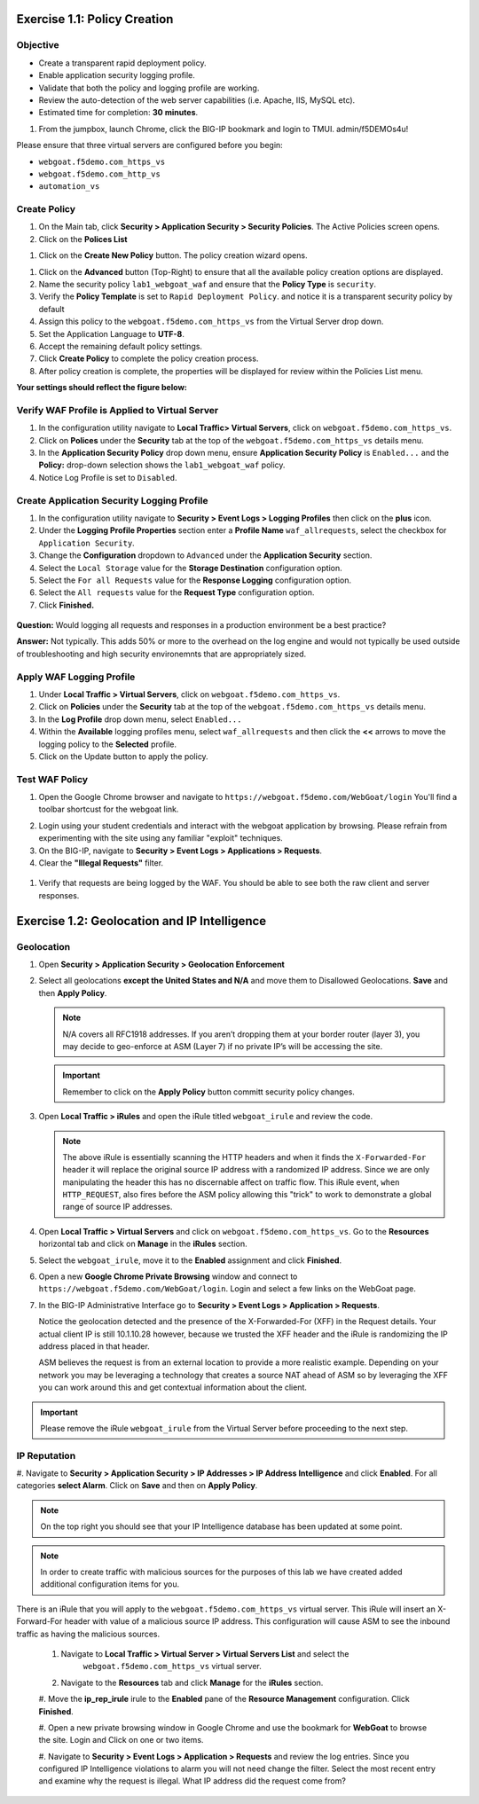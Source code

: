 Exercise 1.1: Policy Creation
----------------------------------
Objective
~~~~~~~~~

- Create a transparent rapid deployment policy.

- Enable application security logging profile.

- Validate that both the policy and logging profile are working.

- Review the auto-detection of the web server capabilities (i.e. Apache, IIS, MySQL etc).

- Estimated time for completion: **30** **minutes**.

#. From the jumpbox, launch Chrome, click the BIG-IP bookmark and login to TMUI. admin/f5DEMOs4u!

Please ensure that three virtual servers are configured before you begin:

- ``webgoat.f5demo.com_https_vs``
- ``webgoat.f5demo.com_http_vs``
- ``automation_vs``

Create Policy
~~~~~~~~~~~~~

#. On the Main tab, click **Security > Application Security > Security Policies**. The Active Policies screen opens.
#. Click on the **Polices List**

.. image:: images/image1.PNG


#. Click on the **Create New Policy** button. The policy creation wizard opens.

.. image:: images/image2.PNG

#. Click on the **Advanced** button (Top-Right) to ensure that all the available policy creation options are displayed.

#. Name the security policy ``lab1_webgoat_waf`` and ensure that the **Policy Type** is ``security``.

#. Verify the **Policy Template** is set to ``Rapid Deployment Policy``. and notice it is a transparent security policy by default

#. Assign this policy to the ``webgoat.f5demo.com_https_vs`` from the Virtual Server drop down.

#. Set the Application Language to **UTF-8**.

#. Accept the remaining default policy settings.

#. Click **Create Policy** to complete the policy creation process.

#. After policy creation is complete, the properties will be displayed for review within the Policies List menu.

**Your settings should reflect the figure below:**

.. image:: images/imagefix.PNG


Verify WAF Profile is Applied to Virtual Server
~~~~~~~~~~~~~~~~~~~~~~~~~~~~~~~~~~~~~~~~~~~~~~~~~~~~~
#. In the configuration utility navigate to **Local Traffic> Virtual Servers**, click on ``webgoat.f5demo.com_https_vs``.

#. Click on **Polices** under the **Security** tab at the top of the ``webgoat.f5demo.com_https_vs`` details menu.

#. In the **Application Security Policy** drop down menu, ensure **Application Security Policy** is ``Enabled...`` and the **Policy:** drop-down selection shows the ``lab1_webgoat_waf`` policy.

#. Notice Log Profile is set to ``Disabled``.

.. image:: images/image4.PNG

Create Application Security Logging Profile
~~~~~~~~~~~~~~~~~~~~~~~~~~~~~~~~~~~~~~~~~~~~~~~~~
#. In the configuration utility navigate to **Security > Event Logs > Logging Profiles** then click on the **plus** icon.

#. Under the **Logging Profile Properties** section enter a **Profile Name** ``waf_allrequests``, select the checkbox for ``Application Security``.

#. Change the **Configuration** dropdown to ``Advanced`` under the **Application Security** section.

#. Select the ``Local Storage`` value for the **Storage Destination** configuration option.

#. Select the ``For all Requests`` value for the **Response Logging** configuration option.

#. Select the ``All requests`` value for the **Request Type** configuration option.

#. Click **Finished.**

  .. image:: images/image5.PNG

**Question:** Would logging all requests and responses in a production environment be a best practice?

**Answer:** Not typically. This adds 50% or more to the overhead on the log engine and would not typically be used outside of troubleshooting and high security environemnts that are appropriately sized.


Apply WAF Logging Profile
~~~~~~~~~~~~~~~~~~~~~~~~~~~~~~~
#. Under **Local Traffic > Virtual Servers**, click on ``webgoat.f5demo.com_https_vs``.
#. Click on **Policies** under the **Security** tab at the top of the ``webgoat.f5demo.com_https_vs`` details menu.
#. In the **Log Profile** drop down menu, select ``Enabled...``
#. Within the **Available** logging profiles menu, select ``waf_allrequests`` and then click the **<<** arrows to move the logging policy to the **Selected** profile.
#. Click on the Update button to apply the policy.

.. image:: images/image6.PNG

Test WAF Policy
~~~~~~~~~~~~~~~~~~~~~
#. Open the Google Chrome browser and navigate to ``https://webgoat.f5demo.com/WebGoat/login`` You'll find a toolbar shortcust for the webgoat link.

.. image:: images/image7.PNG

2. Login using your student credentials and interact with the webgoat application by browsing. Please refrain from experimenting with the site using any familiar "exploit" techniques.

#. On the BIG-IP, navigate to **Security > Event Logs > Applications > Requests**.

#. Clear the **"Illegal Requests"** filter.
  .. image:: images/image8.PNG

#. Verify that requests are being logged by the WAF. You should be able to see both the raw client and server responses.
  .. image:: images/image9.PNG

Exercise 1.2: Geolocation and IP Intelligence
----------------------------------------
Geolocation
~~~~~~~~~~~

#. Open **Security > Application Security > Geolocation Enforcement**

#. Select all geolocations **except the United States and N/A** and move
   them to Disallowed Geolocations. **Save** and then **Apply Policy**.

   .. NOTE:: N/A covers all RFC1918 addresses. If you aren’t dropping them
      at your border router (layer 3), you may decide to geo-enforce at
      ASM (Layer 7) if no private IP’s will be accessing the site.

   .. image:: images/image10.PNG

   .. IMPORTANT:: Remember to click on the **Apply Policy** button committ security policy changes.

#. Open **Local Traffic > iRules** and open the iRule titled
   ``webgoat_irule`` and review the code.

   .. code-block:: tcl
      :linenos:

      when HTTP_REQUEST {
         HTTP::header replace X-Forwarded-For "[expr (int(rand()*221)+1)].[expr int(rand()*254)].[expr int(rand()*254)].[expr int(rand()*254)]"
      }

   .. NOTE:: The above iRule is essentially scanning the HTTP headers and when
      it finds the ``X-Forwarded-For`` header it will replace the original source
      IP address with a randomized IP address. Since we are only manipulating
      the header this has no discernable affect on traffic flow. This iRule
      event, ``when HTTP_REQUEST``, also fires before the ASM policy allowing
      this "trick" to work to demonstrate a global range of source IP
      addresses.

#. Open **Local Traffic > Virtual Servers** and click on ``webgoat.f5demo.com_https_vs``. Go to the **Resources**
   horizontal tab and click on **Manage** in the **iRules** section.

   .. image:: images/image11.PNG

#. Select the ``webgoat_irule``, move it to the **Enabled** assignment and
   click **Finished**.

   .. image:: images/image12.PNG

#. Open a new **Google Chrome Private Browsing** window and connect to
   ``https://webgoat.f5demo.com/WebGoat/login``. Login and select a few links on the WebGoat page.

#. In the BIG-IP Administrative Interface go to **Security > Event Logs
   > Application > Requests**.

   .. image:: images/image13.PNG

   Notice the geolocation detected and the presence of the X-Forwarded-For
   (XFF) in the Request details. Your actual client IP is still
   10.1.10.28 however, because we trusted the XFF header and the iRule
   is randomizing the IP address placed in that header.

   ASM believes the request is from an external location to provide a more
   realistic example. Depending on your network you may be leveraging a
   technology that creates a source NAT ahead of ASM so by leveraging the
   XFF you can work around this and get contextual information about the
   client.

.. IMPORTANT:: Please remove the iRule ``webgoat_irule`` from the
   Virtual Server before proceeding to the next step.

IP Reputation
~~~~~~~~~~~~~

#. Navigate to **Security > Application Security > IP Addresses > IP Address Intelligence** and click **Enabled**.
For all categories **select Alarm**. Click on **Save** and then on **Apply Policy**.

.. NOTE:: On the top right you should see that your IP Intelligence database has been updated at some point.

.. image:: images/image14.PNG

.. NOTE:: In order to create traffic with malicious sources for the purposes of this lab we have created added additional configuration items for you.

There is an iRule that you will apply to the ``webgoat.f5demo.com_https_vs`` virtual server.
This iRule will insert an X-Forward-For header with value of a malicious source IP address.
This configuration will cause ASM to see the inbound traffic as having the malicious sources.

 #. Navigate to **Local Traffic > Virtual Server > Virtual Servers List** and select the
      ``webgoat.f5demo.com_https_vs`` virtual server.

 #. Navigate to the **Resources** tab and click **Manage** for the **iRules** section.

 #. Move the **ip_rep_irule** irule to the **Enabled** pane of the **Resource Management** configuration.
 Click **Finished**.

 .. image:: images/image15.PNG

 #. Open a new private browsing window in Google Chrome and use the bookmark for **WebGoat** to browse the site.
 Login and Click on one or two items.

 .. image:: images/image16.PNG

 #. Navigate to **Security > Event Logs > Application > Requests** and review the log entries.
 Since you configured IP Intelligence violations to alarm you will not need change the filter.
 Select the most recent entry and examine why the request is illegal. What IP address did the request come from?

 .. image:: images/image17.PNG

      **Bonus:** You can browse to ``http://www.brightcloud.com/tools/url-ip-lookup.php``
      and look up the IP address in question for further information. There is also
      a tool to report IP addresses that have been incorrectly flagged.

      Further, you can use Putty on the Win7 box to access the BIG-IP via SSH
      (bookmarked as F5-WAF) and login with ``root`` / ``f5DEMOs4u!`` to run
      the ``iprep_lookup`` command, similar to:

      .. code-block:: console

         [root@bigip1:Active:Standalone] config # iprep_lookup 77.222.40.121
         opening database in /var/IpRep/F5IpRep.dat
         size of IP reputation database = 39492859
         iprep threats list for ip = 77.222.40.121 is:
         bit 7 - Phishing
         bit 8 - Proxy
